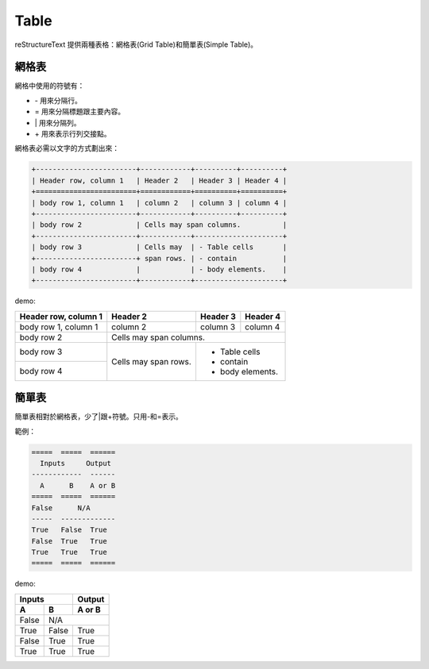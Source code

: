 *****
Table
*****

reStructureText 提供兩種表格：網格表(Grid Table)和簡單表(Simple Table)。

網格表
=======

網格中使用的符號有：

* \- 用來分隔行。
* \= 用來分隔標題跟主要內容。
* \| 用來分隔列。
* \+ 用來表示行列交接點。

網格表必需以文字的方式劃出來：

.. code-block:: reST

    +------------------------+------------+----------+----------+
    | Header row, column 1   | Header 2   | Header 3 | Header 4 |
    +========================+============+==========+==========+
    | body row 1, column 1   | column 2   | column 3 | column 4 |
    +------------------------+------------+----------+----------+
    | body row 2             | Cells may span columns.          |
    +------------------------+------------+---------------------+
    | body row 3             | Cells may  | - Table cells       |
    +------------------------+ span rows. | - contain           |
    | body row 4             |            | - body elements.    |
    +------------------------+------------+---------------------+

demo: 

+------------------------+------------+----------+----------+
| Header row, column 1   | Header 2   | Header 3 | Header 4 |
+========================+============+==========+==========+
| body row 1, column 1   | column 2   | column 3 | column 4 |
+------------------------+------------+----------+----------+
| body row 2             | Cells may span columns.          |
+------------------------+------------+---------------------+
| body row 3             | Cells may  | - Table cells       |
+------------------------+ span rows. | - contain           |
| body row 4             |            | - body elements.    |
+------------------------+------------+---------------------+

簡單表
=======

簡單表相對於網格表，少了|跟+符號。只用-和=表示。

範例：

.. code-block:: reST

    =====  =====  ======
      Inputs     Output
    ------------  ------
      A      B    A or B
    =====  =====  ======
    False      N/A
    -----  -------------
    True   False  True
    False  True   True
    True   True   True
    =====  =====  ======

demo: 

=====  =====  ======
   Inputs     Output
------------  ------
  A      B    A or B
=====  =====  ======
False      N/A
-----  -------------
True   False  True
False  True   True
True   True   True
=====  =====  ======


